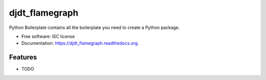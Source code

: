 ===============================
djdt_flamegraph
===============================

.. image:: https://img.shields.io/travis/23andme/djdt_flamegraph.svg
        :target: https://travis-ci.org/blopker/djdt_flamegraph

.. image:: https://img.shields.io/pypi/v/djdt_flamegraph.svg
        :target: https://pypi.python.org/pypi/djdt_flamegraph


Python Boilerplate contains all the boilerplate you need to create a Python package.

* Free software: ISC license
* Documentation: https://djdt_flamegraph.readthedocs.org.

Features
--------

* TODO
